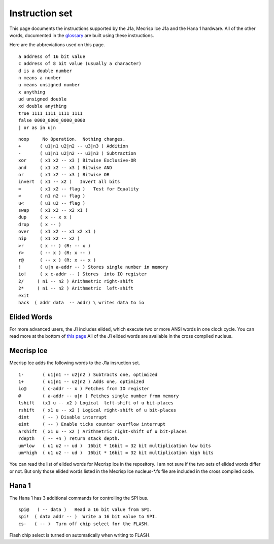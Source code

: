 Instruction set
==============

This page documents the instructions supported by the J1a, Mecrisp Ice J1a and the Hana 1 hardware.  
All of the other words, documented in the `glossary <glossary.html>`_  are built using these instructions. 

Here are the abbreviations used on this page. 

::

   a address of 16 bit value
   c address of 8 bit value (usually a character)
   d is a double number
   n means a number
   u means unsigned number
   x anything
   ud unsigned double
   xd double anything
   true 1111_1111_1111_1111
   false 0000_0000_0000_0000
   | or as in u|n

::

 noop     No Operation.  Nothing changes.
 +       ( u1|n1 u2|n2 -- u3|n3 ) Addition
 -       ( u1|n1 u2|n2 -- u3|n3 ) Subtraction
 xor     ( x1 x2 -- x3 ) Bitwise Exclusive-OR
 and     ( x1 x2 -- x3 ) Bitwise AND
 or      ( x1 x2 -- x3 ) Bitwise OR
 invert  ( x1 -- x2 )   Invert all bits
 =       ( x1 x2 -- flag )   Test for Equality
 <       ( n1 n2 -- flag )
 u<      ( u1 u2 -- flag )
 swap    ( x1 x2 -- x2 x1 )
 dup     ( x -- x x )
 drop    ( x -- )
 over    ( x1 x2 -- x1 x2 x1 )
 nip     ( x1 x2 -- x2 )
 >r      ( x -- ) (R: -- x )
 r>      ( -- x ) (R: x -- )
 r@      ( -- x ) (R: x -- x )
 !       ( u|n a-addr -- ) Stores single number in memory
 io!     ( x c-addr -- ) Stores  into IO register
 2/     ( n1 -- n2 ) Arithmetric right-shift
 2*     ( n1 -- n2 ) Arithmetric  left-shift
 exit
 hack  ( addr data  -- addr) \ writes data to io

Elided Words
------------

For more advanced users, the J1 includes elided, which execute two or more ANSI words in one clock cycle. 
You can read more at the bottom of `this page <https://github.com/jamesbowman/swapforth/blob/master/j1a/basewords.fs>`_
All of the J1 elided words are available in the cross compiled nucleus. 

Mecrisp Ice 
-----------

Mecrisp Ice adds the following words to the J1a insruction set. 


::

  1-       ( u1|n1 -- u2|n2 ) Subtracts one, optimized         
  1+       ( u1|n1 -- u2|n2 ) Adds one, optimized    
  io@      ( c-addr -- x ) Fetches from IO register    
  @        ( a-addr -- u|n ) Fetches single number from memory
  lshift   (x1 u -- x2 ) Logical  left-shift of u bit-places
  rshift   ( x1 u -- x2 ) Logical right-shift of u bit-places
  dint     ( -- ) Disable interrupt
  eint     ( -- ) Enable ticks counter overflow interrupt
  arshift  ( x1 u -- x2 ) Arithmetric right-shift of u bit-places
  rdepth   ( -- +n ) return stack depth.    
  um*low   ( u1 u2 -- ud )  16bit * 16bit = 32 bit multiplication low bits
  um*high  ( u1 u2 -- ud )  16bit * 16bit = 32 bit multiplication high bits
 
You can read the list of elided words for Mecrisp Ice in the repository.  
I am not sure if the two sets of elided words differ or not.           
But only those elided words listed in the Mecrisp Ice nucleus-\*.fs file are included in the cross compiled code. 

Hana 1
------
          
The Hana 1 has 3 additional commands for controlling the SPI bus.  

::

  spi@   ( -- data )   Read a 16 bit value from SPI.    
  spi!  ( data addr -- )  Write a 16 bit value to SPI.       
  cs-   ( -- )  Turn off chip select for the FLASH. 

Flash chip select is turned on automatically when writing to FLASH. 
       
